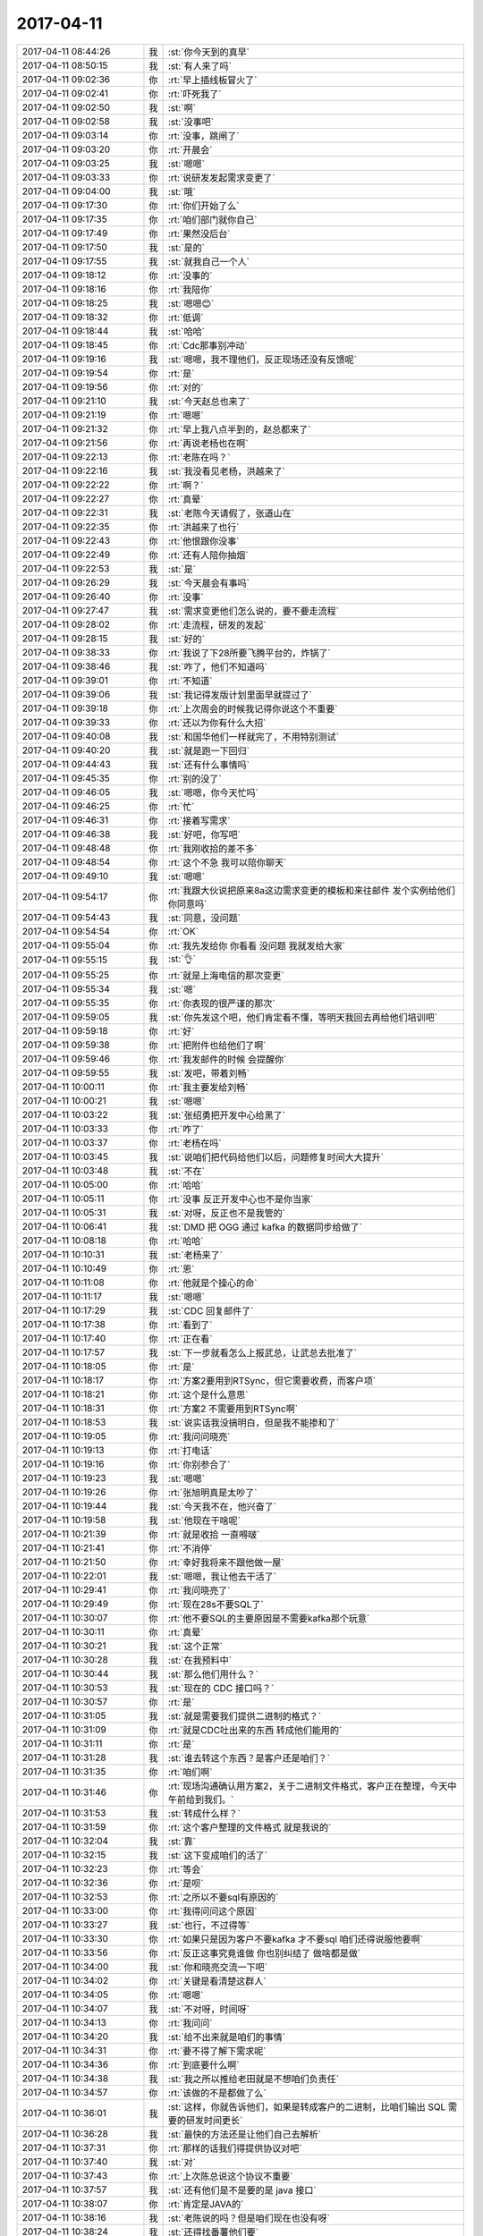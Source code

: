 2017-04-11
-------------

.. list-table::
   :widths: 25, 1, 60

   * - 2017-04-11 08:44:26
     - 我
     - :st:`你今天到的真早`
   * - 2017-04-11 08:50:15
     - 我
     - :st:`有人来了吗`
   * - 2017-04-11 09:02:36
     - 你
     - :rt:`早上插线板冒火了`
   * - 2017-04-11 09:02:41
     - 你
     - :rt:`吓死我了`
   * - 2017-04-11 09:02:50
     - 我
     - :st:`啊`
   * - 2017-04-11 09:02:58
     - 我
     - :st:`没事吧`
   * - 2017-04-11 09:03:14
     - 你
     - :rt:`没事，跳闸了`
   * - 2017-04-11 09:03:20
     - 你
     - :rt:`开晨会`
   * - 2017-04-11 09:03:25
     - 我
     - :st:`嗯嗯`
   * - 2017-04-11 09:03:33
     - 你
     - :rt:`说研发发起需求变更了`
   * - 2017-04-11 09:04:00
     - 我
     - :st:`哦`
   * - 2017-04-11 09:17:30
     - 你
     - :rt:`你们开始了么`
   * - 2017-04-11 09:17:35
     - 你
     - :rt:`咱们部门就你自己`
   * - 2017-04-11 09:17:49
     - 你
     - :rt:`果然没后台`
   * - 2017-04-11 09:17:50
     - 我
     - :st:`是的`
   * - 2017-04-11 09:17:55
     - 我
     - :st:`就我自己一个人`
   * - 2017-04-11 09:18:12
     - 你
     - :rt:`没事的`
   * - 2017-04-11 09:18:16
     - 你
     - :rt:`我陪你`
   * - 2017-04-11 09:18:25
     - 我
     - :st:`嗯嗯😊`
   * - 2017-04-11 09:18:32
     - 你
     - :rt:`低调`
   * - 2017-04-11 09:18:44
     - 我
     - :st:`哈哈`
   * - 2017-04-11 09:18:45
     - 你
     - :rt:`Cdc那事别冲动`
   * - 2017-04-11 09:19:16
     - 我
     - :st:`嗯嗯，我不理他们，反正现场还没有反馈呢`
   * - 2017-04-11 09:19:54
     - 你
     - :rt:`是`
   * - 2017-04-11 09:19:56
     - 你
     - :rt:`对的`
   * - 2017-04-11 09:21:10
     - 我
     - :st:`今天赵总也来了`
   * - 2017-04-11 09:21:19
     - 你
     - :rt:`嗯嗯`
   * - 2017-04-11 09:21:32
     - 你
     - :rt:`早上我八点半到的，赵总都来了`
   * - 2017-04-11 09:21:56
     - 你
     - :rt:`再说老杨也在啊`
   * - 2017-04-11 09:22:13
     - 你
     - :rt:`老陈在吗？`
   * - 2017-04-11 09:22:16
     - 我
     - :st:`我没看见老杨，洪越来了`
   * - 2017-04-11 09:22:22
     - 你
     - :rt:`啊？`
   * - 2017-04-11 09:22:27
     - 你
     - :rt:`真晕`
   * - 2017-04-11 09:22:31
     - 我
     - :st:`老陈今天请假了，张道山在`
   * - 2017-04-11 09:22:35
     - 你
     - :rt:`洪越来了也行`
   * - 2017-04-11 09:22:43
     - 你
     - :rt:`他恨跟你没事`
   * - 2017-04-11 09:22:49
     - 你
     - :rt:`还有人陪你抽烟`
   * - 2017-04-11 09:22:53
     - 我
     - :st:`是`
   * - 2017-04-11 09:26:29
     - 我
     - :st:`今天晨会有事吗`
   * - 2017-04-11 09:26:40
     - 你
     - :rt:`没事`
   * - 2017-04-11 09:27:47
     - 我
     - :st:`需求变更他们怎么说的，要不要走流程`
   * - 2017-04-11 09:28:02
     - 你
     - :rt:`走流程，研发的发起`
   * - 2017-04-11 09:28:15
     - 我
     - :st:`好的`
   * - 2017-04-11 09:38:33
     - 你
     - :rt:`我说了下28所要飞腾平台的，炸锅了`
   * - 2017-04-11 09:38:46
     - 我
     - :st:`咋了，他们不知道吗`
   * - 2017-04-11 09:39:01
     - 你
     - :rt:`不知道`
   * - 2017-04-11 09:39:06
     - 我
     - :st:`我记得发版计划里面早就提过了`
   * - 2017-04-11 09:39:18
     - 你
     - :rt:`上次周会的时候我记得你说这个不重要`
   * - 2017-04-11 09:39:33
     - 你
     - :rt:`还以为你有什么大招`
   * - 2017-04-11 09:40:08
     - 我
     - :st:`和国华他们一样就完了，不用特别测试`
   * - 2017-04-11 09:40:20
     - 我
     - :st:`就是跑一下回归`
   * - 2017-04-11 09:44:43
     - 我
     - :st:`还有什么事情吗`
   * - 2017-04-11 09:45:35
     - 你
     - :rt:`别的没了`
   * - 2017-04-11 09:46:05
     - 我
     - :st:`嗯嗯，你今天忙吗`
   * - 2017-04-11 09:46:25
     - 你
     - :rt:`忙`
   * - 2017-04-11 09:46:31
     - 你
     - :rt:`接着写需求`
   * - 2017-04-11 09:46:38
     - 我
     - :st:`好吧，你写吧`
   * - 2017-04-11 09:48:48
     - 你
     - :rt:`我刚收拾的差不多`
   * - 2017-04-11 09:48:54
     - 你
     - :rt:`这个不急 我可以陪你聊天`
   * - 2017-04-11 09:49:10
     - 我
     - :st:`嗯嗯`
   * - 2017-04-11 09:54:17
     - 你
     - :rt:`我跟大伙说把原来8a这边需求变更的模板和来往邮件 发个实例给他们 你同意吗`
   * - 2017-04-11 09:54:43
     - 我
     - :st:`同意，没问题`
   * - 2017-04-11 09:54:54
     - 你
     - :rt:`OK`
   * - 2017-04-11 09:55:04
     - 你
     - :rt:`我先发给你 你看看 没问题 我就发给大家`
   * - 2017-04-11 09:55:15
     - 我
     - :st:`👌`
   * - 2017-04-11 09:55:25
     - 你
     - :rt:`就是上海电信的那次变更`
   * - 2017-04-11 09:55:34
     - 我
     - :st:`嗯`
   * - 2017-04-11 09:55:35
     - 你
     - :rt:`你表现的很严谨的那次`
   * - 2017-04-11 09:59:05
     - 我
     - :st:`你先发这个吧，他们肯定看不懂，等明天我回去再给他们培训吧`
   * - 2017-04-11 09:59:18
     - 你
     - :rt:`好`
   * - 2017-04-11 09:59:38
     - 你
     - :rt:`把附件也给他们了啊`
   * - 2017-04-11 09:59:46
     - 你
     - :rt:`我发邮件的时候 会提醒你`
   * - 2017-04-11 09:59:55
     - 我
     - :st:`发吧，带着刘畅`
   * - 2017-04-11 10:00:11
     - 你
     - :rt:`我主要发给刘畅`
   * - 2017-04-11 10:00:21
     - 我
     - :st:`嗯嗯`
   * - 2017-04-11 10:03:22
     - 我
     - :st:`张绍勇把开发中心给黑了`
   * - 2017-04-11 10:03:33
     - 你
     - :rt:`咋了`
   * - 2017-04-11 10:03:37
     - 你
     - :rt:`老杨在吗`
   * - 2017-04-11 10:03:45
     - 我
     - :st:`说咱们把代码给他们以后，问题修复时间大大提升`
   * - 2017-04-11 10:03:48
     - 我
     - :st:`不在`
   * - 2017-04-11 10:05:00
     - 你
     - :rt:`哈哈`
   * - 2017-04-11 10:05:11
     - 你
     - :rt:`没事 反正开发中心也不是你当家`
   * - 2017-04-11 10:05:31
     - 我
     - :st:`对呀，反正也不是我管的`
   * - 2017-04-11 10:06:41
     - 我
     - :st:`DMD 把 OGG 通过 kafka 的数据同步给做了`
   * - 2017-04-11 10:08:18
     - 你
     - :rt:`哈哈`
   * - 2017-04-11 10:10:31
     - 我
     - :st:`老杨来了`
   * - 2017-04-11 10:10:49
     - 你
     - :rt:`恩`
   * - 2017-04-11 10:11:08
     - 你
     - :rt:`他就是个操心的命`
   * - 2017-04-11 10:11:17
     - 我
     - :st:`嗯嗯`
   * - 2017-04-11 10:17:29
     - 我
     - :st:`CDC 回复邮件了`
   * - 2017-04-11 10:17:38
     - 你
     - :rt:`看到了`
   * - 2017-04-11 10:17:40
     - 你
     - :rt:`正在看`
   * - 2017-04-11 10:17:57
     - 我
     - :st:`下一步就看怎么上报武总，让武总去批准了`
   * - 2017-04-11 10:18:05
     - 你
     - :rt:`是`
   * - 2017-04-11 10:18:17
     - 你
     - :rt:`方案2要用到RTSync，但它需要收费，而客户项`
   * - 2017-04-11 10:18:21
     - 你
     - :rt:`这个是什么意思`
   * - 2017-04-11 10:18:31
     - 你
     - :rt:`方案2 不需要用到RTSync啊`
   * - 2017-04-11 10:18:53
     - 我
     - :st:`说实话我没搞明白，但是我不能掺和了`
   * - 2017-04-11 10:19:05
     - 你
     - :rt:`我问问晓亮`
   * - 2017-04-11 10:19:13
     - 你
     - :rt:`打电话`
   * - 2017-04-11 10:19:16
     - 你
     - :rt:`你别参合了`
   * - 2017-04-11 10:19:23
     - 我
     - :st:`嗯嗯`
   * - 2017-04-11 10:19:26
     - 你
     - :rt:`张旭明真是太吵了`
   * - 2017-04-11 10:19:44
     - 我
     - :st:`今天我不在，他兴奋了`
   * - 2017-04-11 10:19:58
     - 我
     - :st:`他现在干啥呢`
   * - 2017-04-11 10:21:39
     - 你
     - :rt:`就是收拾 一直嘚啵`
   * - 2017-04-11 10:21:41
     - 你
     - :rt:`不消停`
   * - 2017-04-11 10:21:50
     - 你
     - :rt:`幸好我将来不跟他做一屋`
   * - 2017-04-11 10:22:01
     - 我
     - :st:`嗯嗯，我让他去干活了`
   * - 2017-04-11 10:29:41
     - 你
     - :rt:`我问晓亮了`
   * - 2017-04-11 10:29:49
     - 你
     - :rt:`现在28s不要SQL了`
   * - 2017-04-11 10:30:07
     - 你
     - :rt:`他不要SQL的主要原因是不需要kafka那个玩意`
   * - 2017-04-11 10:30:11
     - 你
     - :rt:`真晕`
   * - 2017-04-11 10:30:21
     - 我
     - :st:`这个正常`
   * - 2017-04-11 10:30:28
     - 我
     - :st:`在我预料中`
   * - 2017-04-11 10:30:44
     - 我
     - :st:`那么他们用什么？`
   * - 2017-04-11 10:30:53
     - 我
     - :st:`现在的 CDC 接口吗？`
   * - 2017-04-11 10:30:57
     - 你
     - :rt:`是`
   * - 2017-04-11 10:31:05
     - 我
     - :st:`就是需要我们提供二进制的格式？`
   * - 2017-04-11 10:31:09
     - 你
     - :rt:`就是CDC吐出来的东西 转成他们能用的`
   * - 2017-04-11 10:31:11
     - 你
     - :rt:`是`
   * - 2017-04-11 10:31:28
     - 我
     - :st:`谁去转这个东西？是客户还是咱们？`
   * - 2017-04-11 10:31:35
     - 你
     - :rt:`咱们啊`
   * - 2017-04-11 10:31:46
     - 你
     - :rt:`现场沟通确认用方案2，关于二进制文件格式，客户正在整理，今天中午前给到我们。`
   * - 2017-04-11 10:31:53
     - 我
     - :st:`转成什么样？`
   * - 2017-04-11 10:31:59
     - 你
     - :rt:`这个客户整理的文件格式 就是我说的`
   * - 2017-04-11 10:32:04
     - 我
     - :st:`靠`
   * - 2017-04-11 10:32:15
     - 我
     - :st:`这下变成咱们的活了`
   * - 2017-04-11 10:32:23
     - 你
     - :rt:`等会`
   * - 2017-04-11 10:32:36
     - 你
     - :rt:`是呗`
   * - 2017-04-11 10:32:53
     - 你
     - :rt:`之所以不要sql有原因的`
   * - 2017-04-11 10:33:00
     - 你
     - :rt:`我得问问这个原因`
   * - 2017-04-11 10:33:27
     - 我
     - :st:`也行，不过得等`
   * - 2017-04-11 10:33:30
     - 你
     - :rt:`如果只是因为客户不要kafka 才不要sql 咱们还得说服他要啊`
   * - 2017-04-11 10:33:56
     - 你
     - :rt:`反正这事究竟谁做 你也别纠结了 做啥都是做`
   * - 2017-04-11 10:34:00
     - 我
     - :st:`你和晓亮交流一下吧`
   * - 2017-04-11 10:34:02
     - 你
     - :rt:`关键是看清楚这群人`
   * - 2017-04-11 10:34:05
     - 你
     - :rt:`嗯嗯`
   * - 2017-04-11 10:34:07
     - 我
     - :st:`不对呀，时间呀`
   * - 2017-04-11 10:34:13
     - 你
     - :rt:`我问问`
   * - 2017-04-11 10:34:20
     - 我
     - :st:`给不出来就是咱们的事情`
   * - 2017-04-11 10:34:31
     - 你
     - :rt:`要不得了解下需求呢`
   * - 2017-04-11 10:34:36
     - 你
     - :rt:`到底要什么啊`
   * - 2017-04-11 10:34:38
     - 我
     - :st:`我之所以推给老田就是不想咱们负责任`
   * - 2017-04-11 10:34:57
     - 你
     - :rt:`该做的不是都做了么`
   * - 2017-04-11 10:36:01
     - 我
     - :st:`这样，你就告诉他们，如果是转成客户的二进制，比咱们输出 SQL 需要的研发时间更长`
   * - 2017-04-11 10:36:28
     - 我
     - :st:`最快的方法还是让他们自己去解析`
   * - 2017-04-11 10:37:31
     - 你
     - :rt:`那样的话我们得提供协议对吧`
   * - 2017-04-11 10:37:40
     - 我
     - :st:`对`
   * - 2017-04-11 10:37:43
     - 你
     - :rt:`上次陈总说这个协议不重要`
   * - 2017-04-11 10:37:57
     - 我
     - :st:`还有他们是不是要的是 java 接口`
   * - 2017-04-11 10:38:07
     - 你
     - :rt:`肯定是JAVA的`
   * - 2017-04-11 10:38:16
     - 我
     - :st:`老陈说的吗？但是咱们现在也没有呀`
   * - 2017-04-11 10:38:24
     - 我
     - :st:`还得找番薯他们要`
   * - 2017-04-11 10:38:37
     - 你
     - :rt:`当初我听到的 老陈跟唐骞说的`
   * - 2017-04-11 10:38:52
     - 我
     - :st:`这样也行，基于 java 的定制接口的开发我们更没有这个能力了`
   * - 2017-04-11 10:38:54
     - 你
     - :rt:`团建的时候`
   * - 2017-04-11 10:39:07
     - 我
     - :st:`嗯嗯`
   * - 2017-04-11 10:40:51
     - 我
     - :st:`有一种可能性，他们通过 jdbc 去访问 CDC，要求 CDC 输出他们的二进制格式，如果是这样，就得是咱们的工作`
   * - 2017-04-11 10:41:44
     - 我
     - :st:`还有另一个方案，就是用 java 把 CDC 输出的数据转换成客户的二进制格式，这个方案是要老田他们去做`
   * - 2017-04-11 10:42:17
     - 我
     - :st:`如果是第一种，我们需要评估一下，风险会比较高`
   * - 2017-04-11 10:50:51
     - 你
     - :rt:`嗯嗯`
   * - 2017-04-11 11:00:10
     - 我
     - :st:`有结果了吗`
   * - 2017-04-11 11:01:57
     - 你
     - :rt:`刚挂电话`
   * - 2017-04-11 11:02:01
     - 你
     - :rt:`那边也不知道`
   * - 2017-04-11 11:02:11
     - 你
     - :rt:`我跟他说了这几种情况 让他去问客户`
   * - 2017-04-11 11:02:19
     - 我
     - :st:`好的`
   * - 2017-04-11 11:02:23
     - 你
     - :rt:`第一种是 我们提供协议 他们自己解`
   * - 2017-04-11 11:02:24
     - 我
     - :st:`辛苦`
   * - 2017-04-11 11:02:49
     - 你
     - :rt:`第二种是 让他们要包了API的sql`
   * - 2017-04-11 11:03:53
     - 你
     - :rt:`第三种是我们适配他们的二进制格式 这种的话 看他们是jdbc连 还是只要包了java接口的他们格式的二进制文件 jdbc连的方式风险很大`
   * - 2017-04-11 11:04:13
     - 我
     - :st:`嗯嗯`
   * - 2017-04-11 11:04:29
     - 你
     - :rt:`我说尽量说服用户用方案一`
   * - 2017-04-11 11:04:34
     - 你
     - :rt:`其次是方案二`
   * - 2017-04-11 11:04:45
     - 你
     - :rt:`再次是方案三的java包接口的`
   * - 2017-04-11 11:04:56
     - 你
     - :rt:`最后实在不行就是jdbc连`
   * - 2017-04-11 11:04:57
     - 我
     - :st:`嗯嗯`
   * - 2017-04-11 11:05:25
     - 你
     - :rt:`但是jdbc连这种方式 风险很大 deadline绝对保不住`
   * - 2017-04-11 11:05:36
     - 你
     - :rt:`他说会把结果尽快反馈给我`
   * - 2017-04-11 11:06:01
     - 我
     - :st:`干得不错`
   * - 2017-04-11 11:06:20
     - 你
     - :rt:`主要这个我清楚`
   * - 2017-04-11 11:12:30
     - 你
     - :rt:`用户说了 要SQL`
   * - 2017-04-11 11:12:43
     - 你
     - :rt:`但是需要一些别的东西 中午提供列表`
   * - 2017-04-11 11:12:57
     - 我
     - :st:`越来越复杂`
   * - 2017-04-11 11:12:58
     - 你
     - :rt:`这个别的东西 估计就是lsn号啥的`
   * - 2017-04-11 11:13:14
     - 我
     - :st:`我觉得这个需求还是咱们自己控制比较好`
   * - 2017-04-11 11:13:19
     - 你
     - :rt:`方案一肯定是不行 用户不接受`
   * - 2017-04-11 11:13:27
     - 我
     - :st:`明白`
   * - 2017-04-11 11:13:42
     - 你
     - :rt:`要sql的话 这个要细化需求在正常范围内`
   * - 2017-04-11 11:13:48
     - 我
     - :st:`不行的话就得去一趟现场和客户直接谈了`
   * - 2017-04-11 11:13:54
     - 你
     - :rt:`他肯定会做断点续传啥的东西`
   * - 2017-04-11 11:14:16
     - 我
     - :st:`现在看销售没有能力去 cover 这些技术了`
   * - 2017-04-11 11:14:25
     - 你
     - :rt:`这样 再沟通下去 估计咱们同步工具的东西 就都得给人家了`
   * - 2017-04-11 11:14:27
     - 你
     - :rt:`哈哈`
   * - 2017-04-11 11:14:29
     - 你
     - :rt:`你说呢`
   * - 2017-04-11 11:14:30
     - 你
     - :rt:`哈哈`
   * - 2017-04-11 11:14:34
     - 我
     - :st:`是呀`
   * - 2017-04-11 11:14:41
     - 你
     - :rt:`销售回邮件`
   * - 2017-04-11 11:15:22
     - 我
     - :st:`看见了`
   * - 2017-04-11 11:15:23
     - 你
     - :rt:`但是要SQL的话 总比我们适配他的二进制格式简单吧`
   * - 2017-04-11 11:15:26
     - 你
     - :rt:`你说呢`
   * - 2017-04-11 11:15:35
     - 我
     - :st:`对呀，至少我们现在有`
   * - 2017-04-11 11:15:39
     - 你
     - :rt:`就是`
   * - 2017-04-11 11:15:49
     - 你
     - :rt:`那就没白浪费时间`
   * - 2017-04-11 11:16:06
     - 我
     - :st:`嗯`
   * - 2017-04-11 11:17:42
     - 你
     - :rt:`这个不行真得出差跟用户沟通了`
   * - 2017-04-11 11:17:53
     - 你
     - :rt:`细节太多 L2的明显cover不住`
   * - 2017-04-11 11:18:12
     - 我
     - :st:`是的`
   * - 2017-04-11 11:18:14
     - 你
     - :rt:`销售更别说了 销售啥也不懂`
   * - 2017-04-11 11:18:20
     - 我
     - :st:`还是咱俩吧`
   * - 2017-04-11 11:21:22
     - 你
     - :rt:`那就看你了`
   * - 2017-04-11 11:21:27
     - 你
     - :rt:`我肯定是得去`
   * - 2017-04-11 11:21:42
     - 你
     - :rt:`一般都是我跟研发的 要是有你的话 就不需要研发的了 哈哈`
   * - 2017-04-11 11:21:48
     - 你
     - :rt:`开心`
   * - 2017-04-11 11:21:51
     - 我
     - :st:`我也得去，这边没人清楚同步工具的事情`
   * - 2017-04-11 11:21:58
     - 你
     - :rt:`同步工具还是没白干`
   * - 2017-04-11 11:22:00
     - 你
     - :rt:`开心死了`
   * - 2017-04-11 11:22:07
     - 我
     - :st:`😁`
   * - 2017-04-11 11:22:11
     - 你
     - :rt:`工具组最核心的东西 咱们都知道`
   * - 2017-04-11 11:22:16
     - 你
     - :rt:`他们还怎么玩`
   * - 2017-04-11 11:22:21
     - 我
     - :st:`是呗`
   * - 2017-04-11 11:40:22
     - 你
     - :rt:`吃饭来了`
   * - 2017-04-11 11:40:43
     - 我
     - :st:`嗯嗯，我们还没结束呢`
   * - 2017-04-11 11:40:49
     - 你
     - :rt:`恩`
   * - 2017-04-11 11:41:04
     - 你
     - :rt:`伱汇报完了吗`
   * - 2017-04-11 11:41:16
     - 我
     - :st:`我是下午3点`
   * - 2017-04-11 11:41:26
     - 你
     - :rt:`恩`
   * - 2017-04-11 12:16:17
     - 我
     - :st:`吃饭了`
   * - 2017-04-11 13:31:48
     - 我
     - :st:`开始了`
   * - 2017-04-11 13:45:03
     - 你
     - :rt:`嗯嗯`
   * - 2017-04-11 13:45:08
     - 你
     - :rt:`我现在事太多了`
   * - 2017-04-11 13:45:12
     - 你
     - :rt:`千头万绪的`
   * - 2017-04-11 13:45:22
     - 我
     - :st:`啊，说说吧`
   * - 2017-04-11 13:46:17
     - 你
     - :rt:`还是国网的需求`
   * - 2017-04-11 13:46:24
     - 你
     - :rt:`软需发现很多问题`
   * - 2017-04-11 13:46:36
     - 我
     - :st:`唉`
   * - 2017-04-11 13:46:46
     - 我
     - :st:`不行就分成几个写`
   * - 2017-04-11 13:46:52
     - 你
     - :rt:`金航数码项目的需求单提过来了`
   * - 2017-04-11 13:46:59
     - 你
     - :rt:`做兼容性需求真的很难`
   * - 2017-04-11 13:47:05
     - 我
     - :st:`是的`
   * - 2017-04-11 13:47:07
     - 你
     - :rt:`我看不行就加开关吧`
   * - 2017-04-11 13:47:18
     - 我
     - :st:`嗯嗯`
   * - 2017-04-11 13:47:21
     - 你
     - :rt:`开了8t就变Oracle`
   * - 2017-04-11 13:47:25
     - 你
     - :rt:`不开就是8t`
   * - 2017-04-11 13:47:44
     - 你
     - :rt:`兼容Oracle的时间日期函数 跟国网的需求一样`
   * - 2017-04-11 13:47:45
     - 我
     - :st:`我觉得可以`
   * - 2017-04-11 13:47:52
     - 你
     - :rt:`但是你知道咱们国网的怎么做的吗`
   * - 2017-04-11 13:48:03
     - 你
     - :rt:`本来8t有这个函数 名字都一样`
   * - 2017-04-11 13:48:17
     - 你
     - :rt:`但是国网的给改行为了`
   * - 2017-04-11 13:48:25
     - 你
     - :rt:`改成Oracle的了`
   * - 2017-04-11 13:48:36
     - 我
     - :st:`呵呵`
   * - 2017-04-11 13:49:02
     - 你
     - :rt:`所以国网的这个时间日期函数 不能随便往主分支里合`
   * - 2017-04-11 13:49:08
     - 你
     - :rt:`因为向下不兼容`
   * - 2017-04-11 13:49:22
     - 我
     - :st:`没错，除非有开关`
   * - 2017-04-11 13:49:36
     - 你
     - :rt:`而且 跟Oracle的还不全一样`
   * - 2017-04-11 13:50:12
     - 我
     - :st:`主要还是需求他们不理解，特别是王胜利`
   * - 2017-04-11 13:50:30
     - 你
     - :rt:`是呢`
   * - 2017-04-11 13:50:32
     - 你
     - :rt:`不知道`
   * - 2017-04-11 13:50:36
     - 你
     - :rt:`唉 问题很多啊`
   * - 2017-04-11 13:51:02
     - 我
     - :st:`唉，没有人从全局去掌控`
   * - 2017-04-11 13:51:04
     - 你
     - :rt:`还有create or replace的 涉及到跨库操作`
   * - 2017-04-11 13:51:36
     - 你
     - :rt:`早上我提出问题来 人家张杰 咱们不需要做成一模一样的啊 是不需要一模一样 但做成啥样我也得知道啊`
   * - 2017-04-11 13:52:01
     - 我
     - :st:`唉，太不给力了`
   * - 2017-04-11 14:02:02
     - 你
     - :rt:`算了 靠自己吧`
   * - 2017-04-11 14:02:45
     - 我
     - :st:`等我回去咱们需要讨论一下，这种情况需要想办法解决`
   * - 2017-04-11 14:03:32
     - 你
     - :rt:`嗯嗯`
   * - 2017-04-11 14:03:33
     - 你
     - :rt:`好`
   * - 2017-04-11 14:03:50
     - 你
     - :rt:`Oracle 兼容性 要从很高的层次考虑一下`
   * - 2017-04-11 14:04:03
     - 我
     - :st:`是的`
   * - 2017-04-11 15:46:20
     - 我
     - :st:`讲完了，武总表扬 DTD 了`
   * - 2017-04-11 15:50:22
     - 你
     - :rt:`太好了`
   * - 2017-04-11 15:50:35
     - 你
     - :rt:`很棒`
   * - 2017-04-11 15:50:50
     - 我
     - :st:`嗯嗯`
   * - 2017-04-11 15:55:06
     - 我
     - :st:`终于讲完了，还好问的不多`
   * - 2017-04-11 15:55:46
     - 你
     - :rt:`嗯嗯`
   * - 2017-04-11 15:55:52
     - 你
     - :rt:`时间不短啊`
   * - 2017-04-11 15:55:56
     - 你
     - :rt:`得奖了吗`
   * - 2017-04-11 15:56:15
     - 我
     - :st:`还没有到发奖的阶段`
   * - 2017-04-11 15:56:29
     - 我
     - :st:`肯定有奖`
   * - 2017-04-11 15:56:41
     - 你
     - :rt:`嗯嗯`
   * - 2017-04-11 15:58:05
     - 我
     - :st:`下午你忙吗`
   * - 2017-04-11 15:59:31
     - 你
     - :rt:`我快忙死了亲`
   * - 2017-04-11 15:59:33
     - 你
     - :rt:`不好意思`
   * - 2017-04-11 15:59:36
     - 你
     - :rt:`没有陪你`
   * - 2017-04-11 15:59:42
     - 我
     - :st:`没事的`
   * - 2017-04-11 15:59:50
     - 我
     - :st:`别忙坏了`
   * - 2017-04-11 16:03:25
     - 我
     - :st:`EF6 DSD 基本上做完了，咱们可能没有机会了`
   * - 2017-04-11 16:24:23
     - 你
     - :rt:`是啊`
   * - 2017-04-11 16:24:27
     - 你
     - :rt:`那更好 不做了`
   * - 2017-04-11 16:24:35
     - 你
     - :rt:`我现在简直太厉害了`
   * - 2017-04-11 16:24:44
     - 你
     - :rt:`把研发的可行性评估都做了`
   * - 2017-04-11 16:24:45
     - 你
     - :rt:`哈哈`
   * - 2017-04-11 16:24:46
     - 我
     - :st:`赶紧说说`
   * - 2017-04-11 16:24:52
     - 我
     - :st:`👍`
   * - 2017-04-11 16:25:10
     - 你
     - :rt:`这个必须当面说`
   * - 2017-04-11 16:25:14
     - 你
     - :rt:`哈哈`
   * - 2017-04-11 16:25:17
     - 我
     - :st:`嗯嗯`
   * - 2017-04-11 16:25:23
     - 你
     - :rt:`我先自己美会`
   * - 2017-04-11 16:25:27
     - 我
     - :st:`嗯嗯`
   * - 2017-04-11 16:26:37
     - 你
     - :rt:`亲 你要不回来吧`
   * - 2017-04-11 16:26:44
     - 你
     - :rt:`你们大概几点结束啊`
   * - 2017-04-11 16:26:57
     - 我
     - :st:`估计得6点了`
   * - 2017-04-11 16:27:08
     - 你
     - :rt:`那你回家吧`
   * - 2017-04-11 16:27:11
     - 我
     - :st:`开始开奖了`
   * - 2017-04-11 16:27:16
     - 你
     - :rt:`哇哇`
   * - 2017-04-11 16:27:20
     - 你
     - :rt:`其实没我啥事`
   * - 2017-04-11 16:27:24
     - 你
     - :rt:`看看的不得奖`
   * - 2017-04-11 16:29:26
     - 你
     - :rt:`太棒了`
   * - 2017-04-11 16:29:31
     - 我
     - :st:`都得奖了`
   * - 2017-04-11 16:34:10
     - 我
     - :st:`没准我们5点就结束了`
   * - 2017-04-11 16:35:46
     - 你
     - :rt:`哈哈`
   * - 2017-04-11 16:35:51
     - 你
     - :rt:`这么多奖`
   * - 2017-04-11 16:36:38
     - 我
     - :st:`应该是报了的都有了`
   * - 2017-04-11 16:36:56
     - 你
     - :rt:`国网测试的还有一个`
   * - 2017-04-11 16:37:00
     - 你
     - :rt:`报了5个`
   * - 2017-04-11 16:37:41
     - 我
     - :st:`再等等，还没完`
   * - 2017-04-11 16:38:17
     - 你
     - :rt:`哈哈`
   * - 2017-04-11 16:38:25
     - 你
     - :rt:`跟过年看烟花一样`
   * - 2017-04-11 16:38:36
     - 我
     - :st:`😁`
   * - 2017-04-11 16:41:16
     - 我
     - :st:`没了`
   * - 2017-04-11 16:42:31
     - 你
     - :rt:`哈哈`
   * - 2017-04-11 16:42:35
     - 你
     - :rt:`你回来吗`
   * - 2017-04-11 16:42:52
     - 你
     - :rt:`create or replace的需求完事了`
   * - 2017-04-11 16:43:16
     - 我
     - :st:`我回去吧`
   * - 2017-04-11 16:44:34
     - 你
     - :rt:`嗯嗯`
   * - 2017-04-11 16:44:43
     - 你
     - :rt:`没事了吧`
   * - 2017-04-11 16:44:48
     - 你
     - :rt:`工具组拿奖了吗`
   * - 2017-04-11 16:44:56
     - 我
     - :st:`没有`
   * - 2017-04-11 16:45:04
     - 你
     - :rt:`好耶！！！`
   * - 2017-04-11 16:45:13
     - 你
     - :rt:`不过这次拿这么多 跟王总也有关系`
   * - 2017-04-11 16:46:30
     - 我
     - :st:`是，可惜王总不在`
   * - 2017-04-11 16:48:08
     - 你
     - :rt:`你回来吗`
   * - 2017-04-11 16:48:43
     - 我
     - :st:`回去吧`
   * - 2017-04-11 16:49:32
     - 你
     - :rt:`带孩子？？？`
   * - 2017-04-11 16:52:09
     - 我
     - :st:`团建的事情吧`
   * - 2017-04-11 16:52:16
     - 你
     - :rt:`是`
   * - 2017-04-11 16:52:18
     - 你
     - :rt:`你回来吗`
   * - 2017-04-11 16:54:02
     - 我
     - :st:`我回去吧`
   * - 2017-04-11 16:54:18
     - 我
     - :st:`我也想看看你`
   * - 2017-04-11 16:54:53
     - 你
     - :rt:`好啊好啊`
   * - 2017-04-11 16:55:53
     - 我
     - :st:`我找好车了，待会回公司`
   * - 2017-04-11 16:56:11
     - 你
     - :rt:`你没做老田老杨的车吗`
   * - 2017-04-11 16:56:18
     - 你
     - :rt:`你坐谁的车`
   * - 2017-04-11 16:56:56
     - 我
     - :st:`我早上直接来的`
   * - 2017-04-11 16:57:07
     - 我
     - :st:`回去做刘辉的车`
   * - 2017-04-11 16:57:11
     - 你
     - :rt:`好`
   * - 2017-04-11 17:19:40
     - 我
     - :st:`回来了`
   * - 2017-04-11 17:19:45
     - 你
     - :rt:`嗯嗯`
   * - 2017-04-11 17:56:09
     - 我
     - :st:`你笑啥呢`
   * - 2017-04-11 17:56:21
     - 你
     - :rt:`不告诉你`
   * - 2017-04-11 17:56:40
     - 你
     - :rt:`跟你没关系`
   * - 2017-04-11 18:01:15
     - 我
     - :st:`好吧`
   * - 2017-04-11 18:49:47
     - 我
     - :st:`不是怪你，吃一堑长一智`
   * - 2017-04-11 18:50:03
     - 你
     - :rt:`这跟我有什么关系`
   * - 2017-04-11 18:50:15
     - 我
     - :st:`和你没关系`
   * - 2017-04-11 18:50:17
     - 你
     - :rt:`有关系也是定公司什么一线二线流程的错`
   * - 2017-04-11 18:50:30
     - 我
     - :st:`只是咱们以后要长个心眼`
   * - 2017-04-11 18:50:53
     - 我
     - :st:`晓亮不能全信他`
   * - 2017-04-11 18:51:14
     - 你
     - :rt:`又变了`
   * - 2017-04-11 18:51:47
     - 我
     - :st:`怎么变了`
   * - 2017-04-11 19:10:39
     - 你
     - :rt:`我不生你气了，生气显得多生分，别回了`
